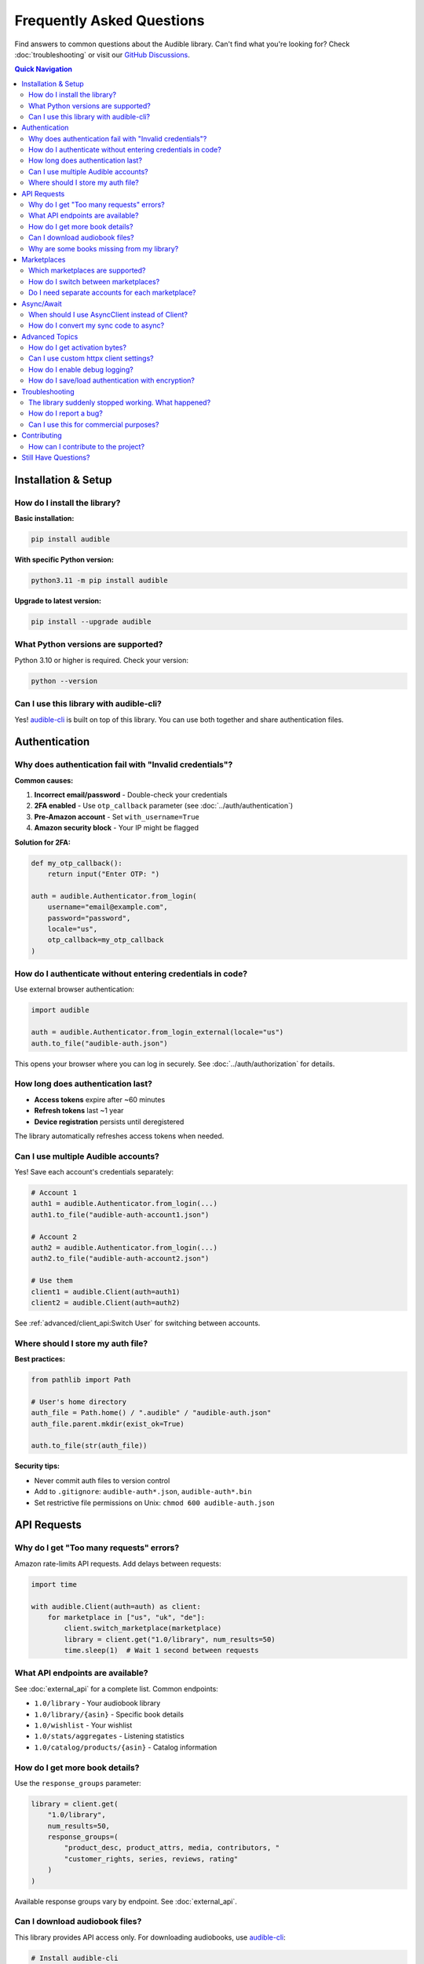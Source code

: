 ===========================
Frequently Asked Questions
===========================

.. raw:: html

   <div class="skill-level-container">
       <span class="skill-level-badge skill-level-all">All Levels</span>
       <span class="reading-time-badge">12 min read</span>
   </div>

Find answers to common questions about the Audible library. Can't find what you're looking for? Check :doc:`troubleshooting` or visit our `GitHub Discussions <https://github.com/mkb79/audible/discussions>`_.

.. contents:: Quick Navigation
   :local:
   :depth: 2

Installation & Setup
====================

How do I install the library?
------------------------------

**Basic installation:**

.. code-block:: bash

   pip install audible

**With specific Python version:**

.. code-block:: bash

   python3.11 -m pip install audible

**Upgrade to latest version:**

.. code-block:: bash

   pip install --upgrade audible

What Python versions are supported?
------------------------------------

Python 3.10 or higher is required. Check your version:

.. code-block:: bash

   python --version

Can I use this library with audible-cli?
-----------------------------------------

Yes! `audible-cli <https://github.com/mkb79/audible-cli>`_ is built on top of this library. You can use both together and share authentication files.

Authentication
==============

Why does authentication fail with "Invalid credentials"?
---------------------------------------------------------

**Common causes:**

1. **Incorrect email/password** - Double-check your credentials
2. **2FA enabled** - Use ``otp_callback`` parameter (see :doc:`../auth/authentication`)
3. **Pre-Amazon account** - Set ``with_username=True``
4. **Amazon security block** - Your IP might be flagged

**Solution for 2FA:**

.. code-block:: python

   def my_otp_callback():
       return input("Enter OTP: ")

   auth = audible.Authenticator.from_login(
       username="email@example.com",
       password="password",
       locale="us",
       otp_callback=my_otp_callback
   )

How do I authenticate without entering credentials in code?
------------------------------------------------------------

Use external browser authentication:

.. code-block:: python

   import audible

   auth = audible.Authenticator.from_login_external(locale="us")
   auth.to_file("audible-auth.json")

This opens your browser where you can log in securely. See :doc:`../auth/authorization` for details.

How long does authentication last?
-----------------------------------

- **Access tokens** expire after ~60 minutes
- **Refresh tokens** last ~1 year
- **Device registration** persists until deregistered

The library automatically refreshes access tokens when needed.

Can I use multiple Audible accounts?
-------------------------------------

Yes! Save each account's credentials separately:

.. code-block:: python

   # Account 1
   auth1 = audible.Authenticator.from_login(...)
   auth1.to_file("audible-auth-account1.json")

   # Account 2
   auth2 = audible.Authenticator.from_login(...)
   auth2.to_file("audible-auth-account2.json")

   # Use them
   client1 = audible.Client(auth=auth1)
   client2 = audible.Client(auth=auth2)

See :ref:`advanced/client_api:Switch User` for switching between accounts.

Where should I store my auth file?
-----------------------------------

**Best practices:**

.. code-block:: python

   from pathlib import Path

   # User's home directory
   auth_file = Path.home() / ".audible" / "audible-auth.json"
   auth_file.parent.mkdir(exist_ok=True)

   auth.to_file(str(auth_file))

**Security tips:**

- Never commit auth files to version control
- Add to ``.gitignore``: ``audible-auth*.json``, ``audible-auth*.bin``
- Set restrictive file permissions on Unix: ``chmod 600 audible-auth.json``

API Requests
============

Why do I get "Too many requests" errors?
-----------------------------------------

Amazon rate-limits API requests. Add delays between requests:

.. code-block:: python

   import time

   with audible.Client(auth=auth) as client:
       for marketplace in ["us", "uk", "de"]:
           client.switch_marketplace(marketplace)
           library = client.get("1.0/library", num_results=50)
           time.sleep(1)  # Wait 1 second between requests

What API endpoints are available?
----------------------------------

See :doc:`external_api` for a complete list. Common endpoints:

- ``1.0/library`` - Your audiobook library
- ``1.0/library/{asin}`` - Specific book details
- ``1.0/wishlist`` - Your wishlist
- ``1.0/stats/aggregates`` - Listening statistics
- ``1.0/catalog/products/{asin}`` - Catalog information

How do I get more book details?
--------------------------------

Use the ``response_groups`` parameter:

.. code-block:: python

   library = client.get(
       "1.0/library",
       num_results=50,
       response_groups=(
           "product_desc, product_attrs, media, contributors, "
           "customer_rights, series, reviews, rating"
       )
   )

Available response groups vary by endpoint. See :doc:`external_api`.

Can I download audiobook files?
--------------------------------

This library provides API access only. For downloading audiobooks, use `audible-cli <https://github.com/mkb79/audible-cli>`_:

.. code-block:: bash

   # Install audible-cli
   pip install audible-cli

   # Download a book
   audible download -a B002V5D7PC

Why are some books missing from my library?
--------------------------------------------

**Common reasons:**

1. **num_results too low** - Default is 50, you might have more books
2. **Wrong marketplace** - Books are marketplace-specific
3. **Filters applied** - Check your query parameters

**Get all books:**

.. code-block:: python

   library = client.get("1.0/library", num_results=1000)
   print(f"Total books: {library['total_results']}")

Marketplaces
============

Which marketplaces are supported?
----------------------------------

All Audible marketplaces:

- **us** - United States (audible.com)
- **uk** - United Kingdom (audible.co.uk)
- **de** - Germany (audible.de)
- **fr** - France (audible.fr)
- **ca** - Canada (audible.ca)
- **au** - Australia (audible.com.au)
- **jp** - Japan (audible.co.jp)
- **it** - Italy (audible.it)
- **in** - India (audible.in)
- **es** - Spain (audible.es)

See :doc:`../marketplaces/marketplaces` for more details.

How do I switch between marketplaces?
--------------------------------------

.. code-block:: python

   with audible.Client(auth=auth) as client:
       # Current marketplace
       print(client.marketplace)  # "us"

       # Switch to UK
       client.switch_marketplace("uk")
       uk_library = client.get("1.0/library")

       # Switch to Germany
       client.switch_marketplace("de")
       de_library = client.get("1.0/library")

Do I need separate accounts for each marketplace?
--------------------------------------------------

No! One Amazon account can access multiple marketplaces. However, your library is different in each marketplace.

Async/Await
===========

When should I use AsyncClient instead of Client?
-------------------------------------------------

Use ``AsyncClient`` when:

- Making many concurrent requests
- Your application is already async
- You need better performance for bulk operations

**Performance comparison:**

.. code-block:: python

   # Sync - processes one at a time (~5 seconds)
   for asin in asins:
       book = client.get(f"1.0/library/{asin}")

   # Async - processes concurrently (~1 second)
   async with audible.AsyncClient(auth=auth) as client:
       tasks = [client.get(f"1.0/library/{asin}") for asin in asins]
       books = await asyncio.gather(*tasks)

See :doc:`../core/async` for complete examples.

How do I convert my sync code to async?
----------------------------------------

**Sync version:**

.. code-block:: python

   import audible

   auth = audible.Authenticator.from_file("audible-auth.json")
   with audible.Client(auth=auth) as client:
       library = client.get("1.0/library")

**Async version:**

.. code-block:: python

   import asyncio
   import audible

   async def main():
       auth = audible.Authenticator.from_file("audible-auth.json")
       async with audible.AsyncClient(auth=auth) as client:
           library = await client.get("1.0/library")
       return library

   # Run it
   library = asyncio.run(main())

Advanced Topics
===============

How do I get activation bytes?
-------------------------------

.. code-block:: python

   auth = audible.Authenticator.from_file("audible-auth.json")
   activation_bytes = auth.get_activation_bytes()
   print(f"Activation bytes: {activation_bytes}")

.. attention::
   Only use activation bytes for your own audiobooks for personal archiving purposes.

Can I use custom httpx client settings?
----------------------------------------

Yes! Pass httpx parameters to the Client:

.. code-block:: python

   import httpx

   # Custom timeout
   client = audible.Client(
       auth=auth,
       timeout=30.0
   )

   # Custom headers
   client = audible.Client(
       auth=auth,
       headers={"User-Agent": "MyApp/1.0"}
   )

   # Proxy support
   client = audible.Client(
       auth=auth,
       proxies="http://proxy.example.com:8080"
   )

See :doc:`../advanced/client_api` for more options.

How do I enable debug logging?
-------------------------------

.. code-block:: python

   import logging

   # Enable debug logging
   logging.basicConfig(
       level=logging.DEBUG,
       format='%(asctime)s - %(name)s - %(levelname)s - %(message)s'
   )

See :doc:`../advanced/logging` for detailed logging configuration.

How do I save/load authentication with encryption?
---------------------------------------------------

.. code-block:: python

   # Save with password encryption
   auth.to_file("audible-auth.json", password="my-secret-password", encryption="json")

   # Load encrypted file
   auth = audible.Authenticator.from_file(
       "audible-auth.json",
       password="my-secret-password"
   )

See :doc:`../core/load_save` for more details.

Troubleshooting
===============

The library suddenly stopped working. What happened?
-----------------------------------------------------

**Common causes:**

1. **Access token expired** - Refresh it:

   .. code-block:: python

      auth.refresh_access_token()

2. **API changes** - Update the library:

   .. code-block:: bash

      pip install --upgrade audible

3. **Device deregistered** - Re-authenticate

See :doc:`troubleshooting` for more solutions.

How do I report a bug?
----------------------

1. Check existing `GitHub Issues <https://github.com/mkb79/audible/issues>`_
2. Create a new issue with:

   - Python version (``python --version``)
   - Library version (``pip show audible``)
   - Minimal code to reproduce
   - Full error traceback
   - Expected vs actual behavior

Can I use this for commercial purposes?
----------------------------------------

The library is MIT licensed, allowing commercial use. However:

- Respect Amazon's Terms of Service
- Don't abuse the API with excessive requests
- Don't redistribute audiobook content
- Use only for personal or legitimate business purposes

Contributing
============

How can I contribute to the project?
-------------------------------------

Contributions are welcome! You can:

- Report bugs via GitHub Issues
- Suggest features in GitHub Discussions
- Submit pull requests
- Improve documentation
- Share examples and use cases

See the `Contributing Guide <https://github.com/mkb79/audible/blob/master/CONTRIBUTING.md>`_ for details.

Still Have Questions?
=====================

- **Browse Examples:** :doc:`examples`
- **Check Troubleshooting:** :doc:`troubleshooting`
- **Read API Docs:** :doc:`../modules/audible`
- **Ask the Community:** `GitHub Discussions <https://github.com/mkb79/audible/discussions>`_
- **Report Issues:** `GitHub Issues <https://github.com/mkb79/audible/issues>`_
